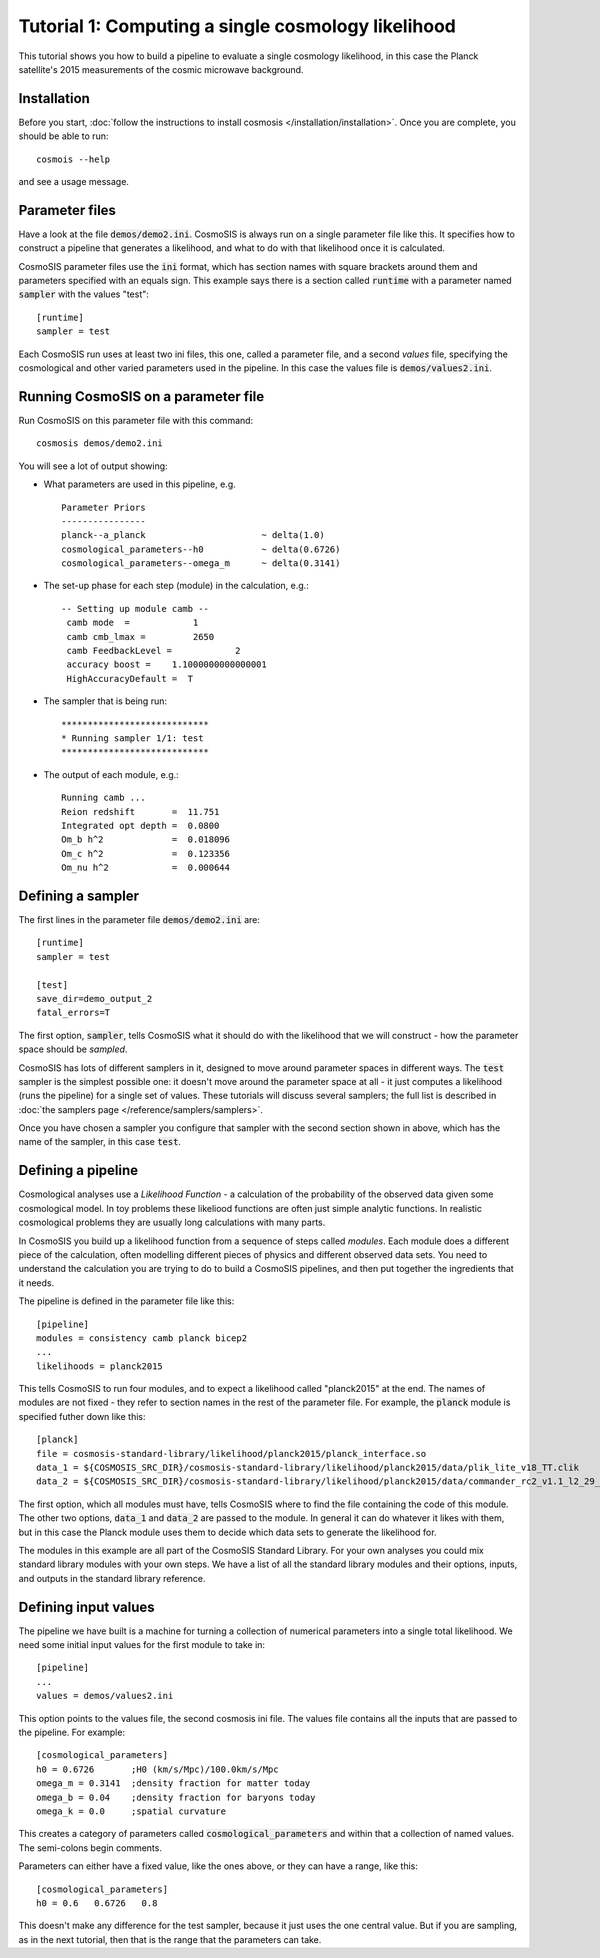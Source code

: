 Tutorial 1: Computing a single cosmology likelihood
---------------------------------------------------

This tutorial shows you how to build a pipeline to evaluate a single cosmology likelihood, in this case the Planck satellite's 2015 measurements of the cosmic microwave background. 

Installation
============

Before you start, :doc:`follow the instructions to install cosmosis </installation/installation>`.  Once you are complete, you should be able to run::

    cosmois --help

and see a usage message.

Parameter files
============================

Have a look at the file :code:`demos/demo2.ini`.  CosmoSIS is always run on a single parameter file like this.  It specifies how to construct a pipeline that generates a likelihood, and what to do with that likelihood once it is calculated.  

CosmoSIS parameter files use the :code:`ini` format, which has section names with square brackets around them and parameters specified with an equals sign.  This example says there is a section called :code:`runtime` with a parameter named :code:`sampler` with the values "test"::


    [runtime]
    sampler = test

Each CosmoSIS run uses at least two ini files, this one, called a parameter file, and a second *values* file, specifying the cosmological and other varied parameters used in the pipeline.  In this case the values file is :code:`demos/values2.ini`.

Running CosmoSIS on a parameter file
=====================================


Run CosmoSIS on this parameter file with this command::

    cosmosis demos/demo2.ini

You will see a lot of output showing:

* What parameters are used in this pipeline, e.g. ::

    Parameter Priors
    ----------------
    planck--a_planck                      ~ delta(1.0)
    cosmological_parameters--h0           ~ delta(0.6726)
    cosmological_parameters--omega_m      ~ delta(0.3141)


* The set-up phase for each step (module) in the calculation, e.g.::

    -- Setting up module camb --
     camb mode  =            1
     camb cmb_lmax =         2650
     camb FeedbackLevel =            2
     accuracy boost =    1.1000000000000001     
     HighAccuracyDefault =  T


* The sampler that is being run::

    ****************************
    * Running sampler 1/1: test
    ****************************

* The output of each module, e.g.::

    Running camb ...
    Reion redshift       =  11.751
    Integrated opt depth =  0.0800
    Om_b h^2             =  0.018096
    Om_c h^2             =  0.123356
    Om_nu h^2            =  0.000644

Defining a sampler
===================

The first lines in the parameter file :code:`demos/demo2.ini` are::

    [runtime]
    sampler = test

    [test]
    save_dir=demo_output_2
    fatal_errors=T

The first option, :code:`sampler`, tells CosmoSIS what it should do with the likelihood that we will construct - how the parameter space should be *sampled*.

CosmoSIS has lots of different samplers in it, designed to move around parameter spaces in different ways.  The :code:`test` sampler is the simplest possible one: it doesn't move around the parameter space at all - it just computes a likelihood (runs the pipeline) for a single set of values.  These tutorials will discuss several samplers; the full list is described in :doc:`the samplers page </reference/samplers/samplers>`.

Once you have chosen a sampler you configure that sampler with the second section shown in above, which has the name of the sampler, in this case :code:`test`.

Defining a pipeline
===================

Cosmological analyses use a *Likelihood Function* - a calculation of the probability of the observed data given some cosmological model.  In toy problems these likeliood functions are often just simple analytic functions.  In realistic cosmological problems they are usually long calculations with many parts.

In CosmoSIS you build up a likelihood function from a sequence of steps called *modules*.  Each module does a different piece of the calculation, often modelling different pieces of physics and different observed data sets.  You need to understand the calculation you are trying to do to build a CosmoSIS pipelines, and then put together the ingredients that it needs.

The pipeline is defined in the parameter file like this::

    [pipeline]
    modules = consistency camb planck bicep2
    ...
    likelihoods = planck2015

This tells CosmoSIS to run four modules, and to expect a likelihood called "planck2015" at the end.  The names of modules are not fixed - they refer to section names in the rest of the parameter file.  For example, the :code:`planck` module is specified futher down like this::

    [planck]
    file = cosmosis-standard-library/likelihood/planck2015/planck_interface.so
    data_1 = ${COSMOSIS_SRC_DIR}/cosmosis-standard-library/likelihood/planck2015/data/plik_lite_v18_TT.clik
    data_2 = ${COSMOSIS_SRC_DIR}/cosmosis-standard-library/likelihood/planck2015/data/commander_rc2_v1.1_l2_29_B.clik

The first option, which all modules must have, tells CosmoSIS where to find the file containing the code of this module. The other two options, :code:`data_1` and :code:`data_2` are passed to the module. In general it can do whatever it likes with them, but in this case the Planck module uses them to decide which data sets to generate the likelihood for.

The modules in this example are all part of the CosmoSIS Standard Library.  For your own analyses you could mix standard library modules with your own steps.  We have a list of all the standard library modules and their options, inputs, and outputs in the standard library reference.

Defining input values
======================

The pipeline we have built is a machine for turning a collection of numerical parameters into a single total likelihood.  We need some initial input values for the first module to take in::


    [pipeline]
    ...
    values = demos/values2.ini

This option points to the values file, the second cosmosis ini file.  The values file contains all the inputs that are passed to the pipeline.  For example::

    [cosmological_parameters]
    h0 = 0.6726       ;H0 (km/s/Mpc)/100.0km/s/Mpc 
    omega_m = 0.3141  ;density fraction for matter today
    omega_b = 0.04    ;density fraction for baryons today
    omega_k = 0.0     ;spatial curvature

This creates a category of parameters called :code:`cosmological_parameters` and within that a collection of named values.  The semi-colons begin comments.

Parameters can either have a fixed value, like the ones above, or they can have a range, like this::

    [cosmological_parameters]
    h0 = 0.6   0.6726   0.8

This doesn't make any difference for the test sampler, because it just uses the one central value.  But if you are sampling, as in the next tutorial, then that is the range that the parameters can take.

